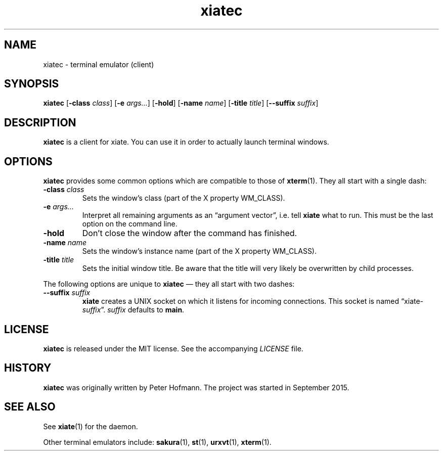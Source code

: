 .TH xiatec 1 "2018-01-13" "xiate" "User Commands"
.\" --------------------------------------------------------------------
.SH NAME
xiatec \- terminal emulator (client)
.\" --------------------------------------------------------------------
.SH SYNOPSIS
\fBxiatec\fP
[\fB\-class\fP \fIclass\fP]
[\fB\-e\fP \fIargs...\fP]
[\fB\-hold\fP]
[\fB\-name\fP \fIname\fP]
[\fB\-title\fP \fItitle\fP]
[\fB\-\-suffix\fP \fIsuffix\fP]
.\" --------------------------------------------------------------------
.SH DESCRIPTION
\fBxiatec\fP is a client for xiate. You can use it in order to actually
launch terminal windows.
.\" --------------------------------------------------------------------
.SH OPTIONS
\fBxiatec\fP provides some common options which are compatible to
those of \fBxterm\fP(1). They all start with a single dash:
.TP
\fB\-class\fP \fIclass\fP
Sets the window's class (part of the X property WM_CLASS).
.TP
\fB\-e\fP \fIargs...\fP
Interpret all remaining arguments as an \(lqargument vector\(rq, i.e.
tell \fBxiate\fP what to run. This must be the last option on the
command line.
.TP
\fB\-hold\fP
Don't close the window after the command has finished.
.TP
\fB\-name\fP \fIname\fP
Sets the window's instance name (part of the X property WM_CLASS).
.TP
\fB\-title\fP \fItitle\fP
Sets the initial window title. Be aware that the title will very likely
be overwritten by child processes.
.P
The following options are unique to \fBxiatec\fP \(em they all start
with two dashes:
.TP
\fB\-\-suffix\fP \fIsuffix\fP
\fBxiate\fP creates a UNIX socket on which it listens for incoming
connections. This socket is named \(lqxiate-\fIsuffix\fP\(rq.
\fIsuffix\fP defaults to \fBmain\fP.
.\" --------------------------------------------------------------------
.SH LICENSE
\fBxiatec\fP is released under the MIT license. See the accompanying
\fILICENSE\fP file.
.\" --------------------------------------------------------------------
.SH HISTORY
\fBxiatec\fP was originally written by Peter Hofmann. The project was
started in September 2015.
.\" --------------------------------------------------------------------
.SH "SEE ALSO"
See \fBxiate\fP(1) for the daemon.
.P
Other terminal emulators include:
.BR sakura (1),
.BR st (1),
.BR urxvt (1),
.BR xterm (1).
